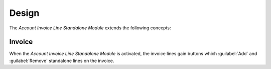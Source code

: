 ******
Design
******

The *Account Invoice Line Standalone Module* extends the following concepts:

.. _model-account.invoice:

Invoice
=======

When the *Account Invoice Line Standalone Module* is activated, the invoice
lines gain buttons which :guilabel:`Add` and :guilabel:`Remove` standalone
lines on the invoice.

.. seealso::

   The `Invoice <account_invoice:model-account.invoice>` concept is introduced
   by the :doc:`Account Invoice Module <account_invoice:index>`.

.. seealso::

   The customer invoice lines can be seen by opening the main menu item:

      |Financial --> Invoices --> Customer Invoices --> Lines|__

      .. |Financial --> Invoices --> Customer Invoices --> Lines| replace:: :menuselection:`Financial --> Invoices --> Customer Invoices --> Lines`
      __ https://demo.tryton.org/model/account.invoice.line;domain=[["invoice_type"%2C"%3D"%2C"out"]%2C["invoice"%2C"%3D"%2Cnull]]

   The supplier invoice lines can be seen by opening the main menu item:

      |Financial --> Invoices --> Supplier Invoices --> Lines|__

      .. |Financial --> Invoices --> Supplier Invoices --> Lines| replace:: :menuselection:`Financial --> Invoices --> Supplier Invoices --> Lines`
      __ https://demo.tryton.org/model/account.invoice.line;domain=[["invoice_type"%2C"%3D"%2C"in"]%2C["invoice"%2C"%3D"%2Cnull]]
